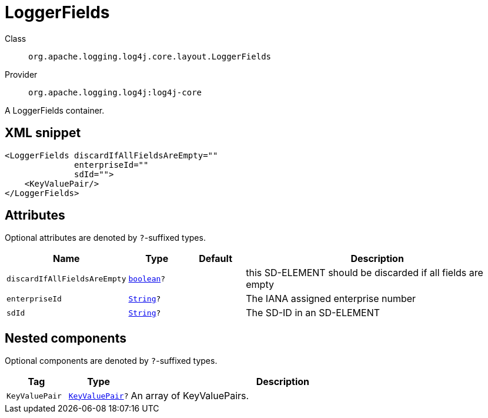 ////
Licensed to the Apache Software Foundation (ASF) under one or more
contributor license agreements. See the NOTICE file distributed with
this work for additional information regarding copyright ownership.
The ASF licenses this file to You under the Apache License, Version 2.0
(the "License"); you may not use this file except in compliance with
the License. You may obtain a copy of the License at

    https://www.apache.org/licenses/LICENSE-2.0

Unless required by applicable law or agreed to in writing, software
distributed under the License is distributed on an "AS IS" BASIS,
WITHOUT WARRANTIES OR CONDITIONS OF ANY KIND, either express or implied.
See the License for the specific language governing permissions and
limitations under the License.
////
[#org_apache_logging_log4j_core_layout_LoggerFields]
= LoggerFields

Class:: `org.apache.logging.log4j.core.layout.LoggerFields`
Provider:: `org.apache.logging.log4j:log4j-core`

A LoggerFields container.

[#org_apache_logging_log4j_core_layout_LoggerFields-XML-snippet]
== XML snippet
[source, xml]
----
<LoggerFields discardIfAllFieldsAreEmpty=""
              enterpriseId=""
              sdId="">
    <KeyValuePair/>
</LoggerFields>
----

[#org_apache_logging_log4j_core_layout_LoggerFields-attributes]
== Attributes

Optional attributes are denoted by `?`-suffixed types.

[cols="1m,1m,1m,5"]
|===
|Name|Type|Default|Description

|discardIfAllFieldsAreEmpty
|xref:../../scalars.adoc#boolean[boolean]?
|
a|this SD-ELEMENT should be discarded if all fields are empty

|enterpriseId
|xref:../../scalars.adoc#java_lang_String[String]?
|
a|The IANA assigned enterprise number

|sdId
|xref:../../scalars.adoc#java_lang_String[String]?
|
a|The SD-ID in an SD-ELEMENT

|===

[#org_apache_logging_log4j_core_layout_LoggerFields-components]
== Nested components

Optional components are denoted by `?`-suffixed types.

[cols="1m,1m,5"]
|===
|Tag|Type|Description

|KeyValuePair
|xref:../log4j-core/org.apache.logging.log4j.core.util.KeyValuePair.adoc[KeyValuePair]?
a|An array of KeyValuePairs.

|===

